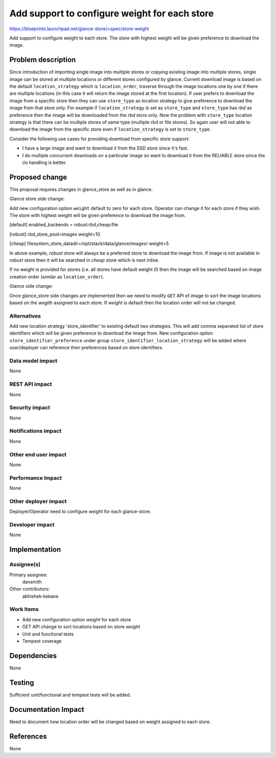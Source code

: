 ..
 This work is licensed under a Creative Commons Attribution 3.0 Unported
 License.

 http://creativecommons.org/licenses/by/3.0/legalcode

==============================================
Add support to configure weight for each store
==============================================

https://blueprints.launchpad.net/glance-store/+spec/store-weight

Add support to configure weight to each store. The store with highest
weight will be given preference to download the image.


Problem description
===================

Since introduction of importing single image into multiple stores or copying
existing image into multiple stores, single image can be stored at multiple
locations or different stores configured by glance.  Current download image
is based on the default ``location_strategy`` which is ``location_order``,
traverse through the image locations one by one if there are multiple
locations (in this case it will return the image stored at the first
location). If user prefers to download the image from a specific store then
they can use ``store_type`` as location strategy to give preference to
download the image from that store only. For example if ``location_strategy``
is set as ``store_type`` and ``store_type`` has `rbd` as preference then
the image will be downloaded from the `rbd` store only. Now the problem with
``store_type`` location strategy is that there can be multiple stores of same
type (multiple rbd or file stores). So again user will not able to download
the image from the specific store even if ``location_strategy`` is set to
``store_type``.

Consider the following use cases for providing download from specific
store support:

* I have a large image and want to download it from the SSD store
  since it's fast.
* I do multiple concurrent downloads on a particular image so
  want to download it from the RELIABLE store since the i/o
  handling is better.

Proposed change
===============

This proposal requires changes in glance_store as well as in glance.

Glance store side change:

Add new configuration option ``weight`` default to zero for each store.
Operator can change it for each store if they wish. The store with highest
weight will be given preference to download the image from.

.. code-block:: none

[default]
enabled_backends = robust:rbd,cheap:file

[robust]
rbd_store_pool=images
weight=10

[cheap]
filesystem_store_datadir=/opt/stack/data/glance/images/
weight=5

In above example, `robust` store will always be a preferred store to download
the image from. If image is not available in `robust` store then it will be
searched in `cheap` store which is next inline.

If no weight is provided for stores (i.e. all stores have default weight `0`)
then the image will be searched based on image creation order (similar as
``location_order``).

Glance side change:

Once glance_store side changes are implemented then we need to modify
``GET`` API of image to sort the image locations based on the `wegith`
assigned to each store. If `weight` is default then the location
order will not be changed.

Alternatives
------------

Add new location strategy 'store_identifier' to existing default two
strategies. This will add comma separated list of store identifiers which
will be given preference to download the image from. New configuration
option ``store_identifier_preference`` under group
``store_identifier_location_strategy`` will be added where user/deployer
can reference their preferences based on store identifiers.

Data model impact
-----------------

None

REST API impact
---------------

None

Security impact
---------------

None

Notifications impact
--------------------

None

Other end user impact
---------------------

None

Performance Impact
------------------

None

Other deployer impact
---------------------

Deployer/Operator need to configure `weight` for each glance-store.

Developer impact
----------------

None


Implementation
==============

Assignee(s)
-----------

Primary assignee:
  dansmith

Other contributors:
  abhishek-kekane

Work Items
----------

* Add new configuration option `weight` for each store
* GET API change to sort locations based on store `weight`
* Unit and functional tests
* Tempest coverage


Dependencies
============

None


Testing
=======

Sufficient unit/functional and tempest tests will be added.


Documentation Impact
====================

Need to document how location order will be changed based on weight
assigned to each store.


References
==========

None